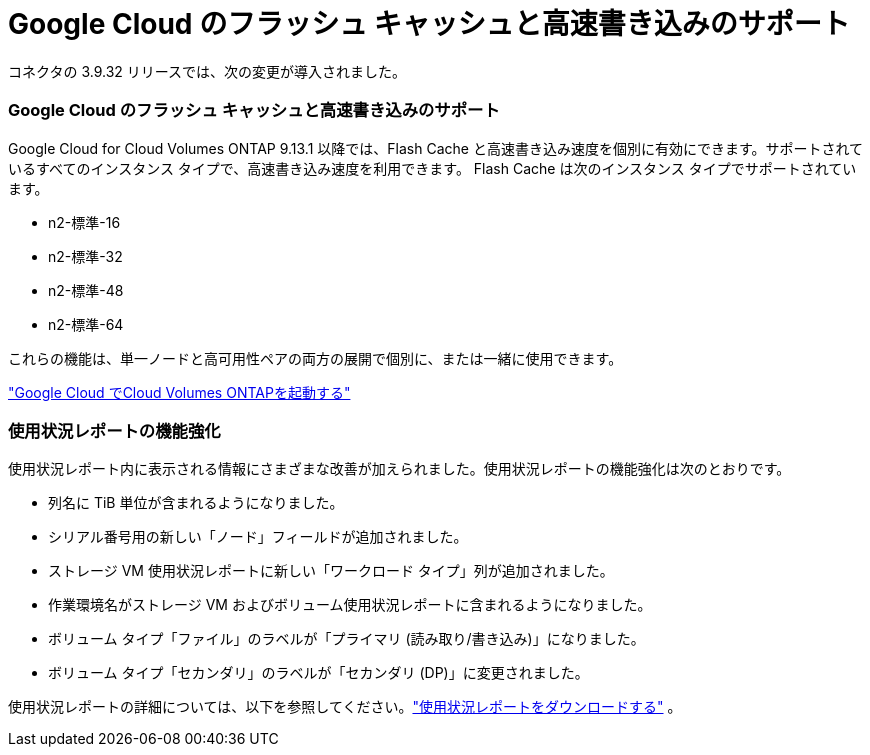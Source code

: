 = Google Cloud のフラッシュ キャッシュと高速書き込みのサポート
:allow-uri-read: 


コネクタの 3.9.32 リリースでは、次の変更が導入されました。



=== Google Cloud のフラッシュ キャッシュと高速書き込みのサポート

Google Cloud for Cloud Volumes ONTAP 9.13.1 以降では、Flash Cache と高速書き込み速度を個別に有効にできます。サポートされているすべてのインスタンス タイプで、高速書き込み速度を利用できます。  Flash Cache は次のインスタンス タイプでサポートされています。

* n2-標準-16
* n2-標準-32
* n2-標準-48
* n2-標準-64


これらの機能は、単一ノードと高可用性ペアの両方の展開で個別に、または一緒に使用できます。

link:https://docs.netapp.com/us-en/bluexp-cloud-volumes-ontap/task-deploying-gcp.html["Google Cloud でCloud Volumes ONTAPを起動する"^]



=== 使用状況レポートの機能強化

使用状況レポート内に表示される情報にさまざまな改善が加えられました。使用状況レポートの機能強化は次のとおりです。

* 列名に TiB 単位が含まれるようになりました。
* シリアル番号用の新しい「ノード」フィールドが追加されました。
* ストレージ VM 使用状況レポートに新しい「ワークロード タイプ」列が追加されました。
* 作業環境名がストレージ VM およびボリューム使用状況レポートに含まれるようになりました。
* ボリューム タイプ「ファイル」のラベルが「プライマリ (読み取り/書き込み)」になりました。
* ボリューム タイプ「セカンダリ」のラベルが「セカンダリ (DP)」に変更されました。


使用状況レポートの詳細については、以下を参照してください。link:https://docs.netapp.com/us-en/bluexp-cloud-volumes-ontap/task-manage-capacity-licenses.html#download-usage-reports["使用状況レポートをダウンロードする"^] 。
